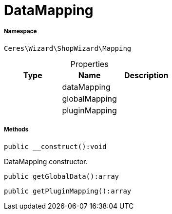 :table-caption!:
:example-caption!:
:source-highlighter: prettify
:sectids!:
[[ceres__datamapping]]
= DataMapping





===== Namespace

`Ceres\Wizard\ShopWizard\Mapping`





.Properties
|===
|Type |Name |Description

| 
    |dataMapping
    |
| 
    |globalMapping
    |
| 
    |pluginMapping
    |
|===


===== Methods

[source%nowrap, php]
----

public __construct():void

----







DataMapping constructor.

[source%nowrap, php]
----

public getGlobalData():array

----









[source%nowrap, php]
----

public getPluginMapping():array

----









